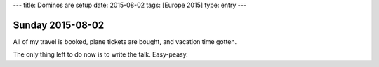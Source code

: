 ---
title: Dominos are setup
date: 2015-08-02
tags: [Europe 2015]
type: entry
---

Sunday 2015-08-02
=================

All of my travel is booked, plane tickets are bought, and vacation time gotten.

The only thing left to do now is to write the talk. Easy-peasy.
